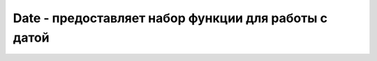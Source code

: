 .. py:currentmodule:: java.util

Date - предоставляет набор функции для работы с датой
=====================================================


.. py:class:: Date()
.. py:class:: Date(long date)

    * `date` - количество миллисекунд прошедшее с 1 Января 1970, 00:00:00 по Гринвичу


    .. py:method:: after(Date date)

        `public boolean`

        Дата после указанной


    .. py:method:: before(Date date)

        `public boolean`

        Дата до указанной



